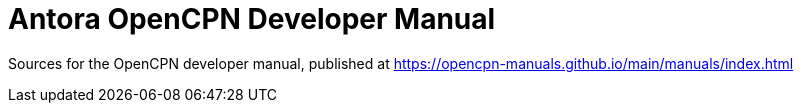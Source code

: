 = Antora OpenCPN Developer Manual 

Sources for the OpenCPN developer manual, published at
https://opencpn-manuals.github.io/main/manuals/index.html
